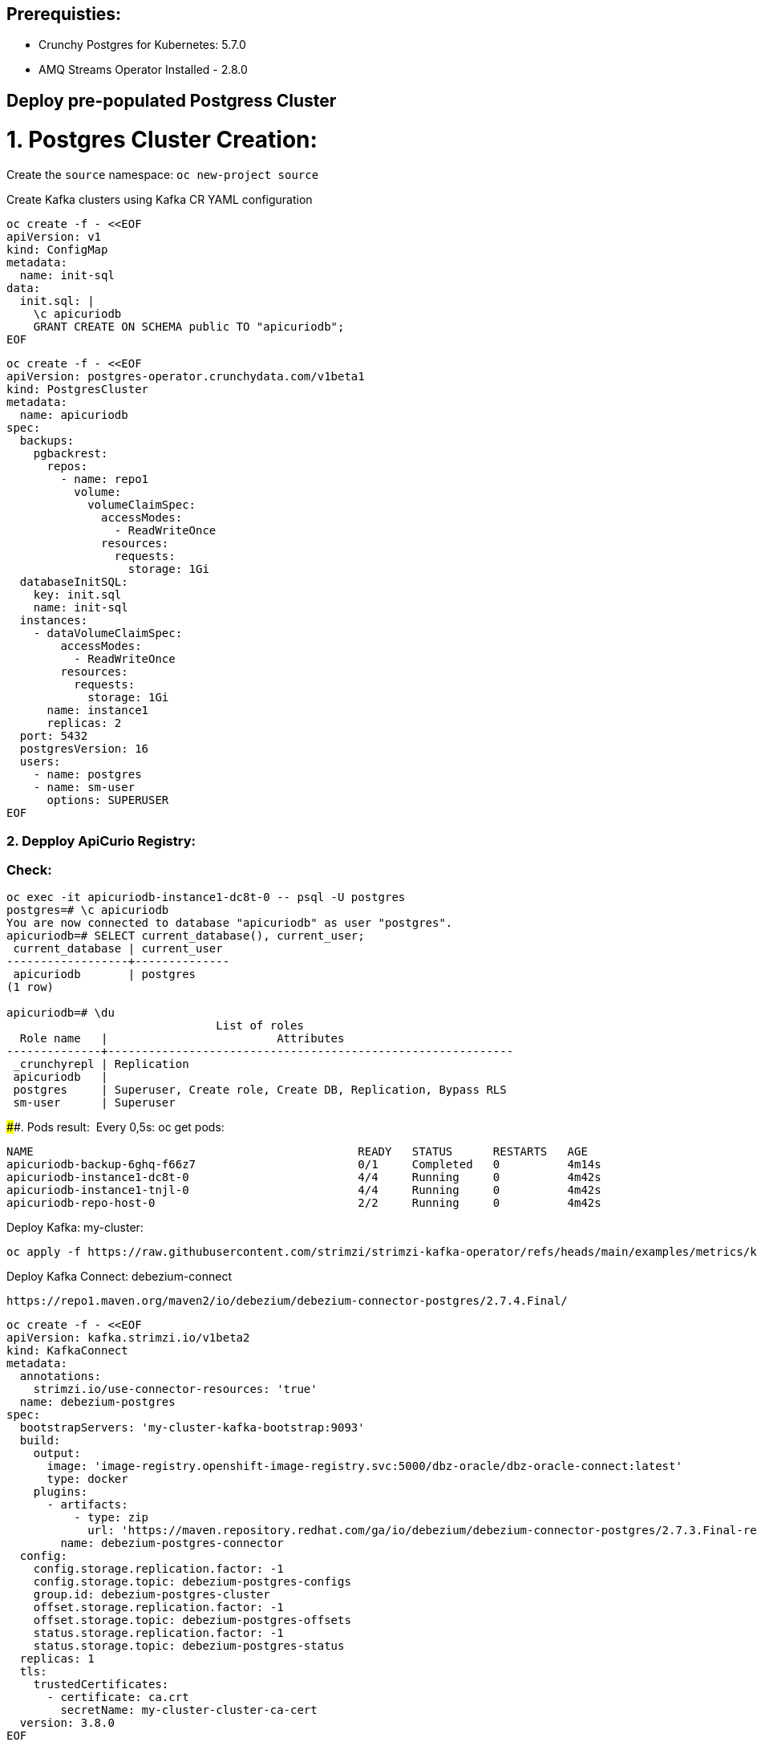 ## Prerequisties:

- Crunchy Postgres for Kubernetes: 5.7.0
- AMQ Streams Operator Installed - 2.8.0

## Deploy pre-populated Postgress Cluster

# 1. Postgres Cluster Creation:

Create the `source` namespace: `oc new-project source`

Create Kafka clusters using Kafka CR YAML configuration

[source, yaml,indent=0]
----
oc create -f - <<EOF
apiVersion: v1
kind: ConfigMap
metadata:
  name: init-sql
data:
  init.sql: |
    \c apicuriodb
    GRANT CREATE ON SCHEMA public TO "apicuriodb";
EOF
----

[source, yaml,indent=0]
----
oc create -f - <<EOF
apiVersion: postgres-operator.crunchydata.com/v1beta1
kind: PostgresCluster
metadata:
  name: apicuriodb
spec:
  backups:
    pgbackrest:
      repos:
        - name: repo1
          volume:
            volumeClaimSpec:
              accessModes:
                - ReadWriteOnce
              resources:
                requests:
                  storage: 1Gi
  databaseInitSQL:
    key: init.sql
    name: init-sql
  instances:
    - dataVolumeClaimSpec:
        accessModes:
          - ReadWriteOnce
        resources:
          requests:
            storage: 1Gi
      name: instance1
      replicas: 2
  port: 5432
  postgresVersion: 16
  users:
    - name: postgres
    - name: sm-user
      options: SUPERUSER
EOF
----

### 2. Depploy ApiCurio Registry:

### Check:

[source, yaml,indent=0]
----
oc exec -it apicuriodb-instance1-dc8t-0 -- psql -U postgres
postgres=# \c apicuriodb
You are now connected to database "apicuriodb" as user "postgres".
apicuriodb=# SELECT current_database(), current_user;
 current_database | current_user
------------------+--------------
 apicuriodb       | postgres
(1 row)

apicuriodb=# \du
                               List of roles
  Role name   |                         Attributes
--------------+------------------------------------------------------------
 _crunchyrepl | Replication
 apicuriodb   |
 postgres     | Superuser, Create role, Create DB, Replication, Bypass RLS
 sm-user      | Superuser
----



####. Pods result:  Every 0,5s: oc get pods:

[source, yaml,indent=0]
----
NAME                                                READY   STATUS      RESTARTS   AGE
apicuriodb-backup-6ghq-f66z7                        0/1     Completed   0          4m14s
apicuriodb-instance1-dc8t-0                         4/4     Running     0          4m42s
apicuriodb-instance1-tnjl-0                         4/4     Running     0          4m42s
apicuriodb-repo-host-0                              2/2     Running     0          4m42s
----

Deploy Kafka: my-cluster:

[source, yaml,indent=0]
----
oc apply -f https://raw.githubusercontent.com/strimzi/strimzi-kafka-operator/refs/heads/main/examples/metrics/kafka-metrics.yaml
----

Deploy Kafka Connect: debezium-connect

[source, yaml,indent=0]
----
https://repo1.maven.org/maven2/io/debezium/debezium-connector-postgres/2.7.4.Final/
----
[source, yaml,indent=0]
----
oc create -f - <<EOF
apiVersion: kafka.strimzi.io/v1beta2
kind: KafkaConnect
metadata:
  annotations:
    strimzi.io/use-connector-resources: 'true'
  name: debezium-postgres
spec:
  bootstrapServers: 'my-cluster-kafka-bootstrap:9093'
  build:
    output:
      image: 'image-registry.openshift-image-registry.svc:5000/dbz-oracle/dbz-oracle-connect:latest'
      type: docker
    plugins:
      - artifacts:
          - type: zip
            url: 'https://maven.repository.redhat.com/ga/io/debezium/debezium-connector-postgres/2.7.3.Final-redhat-00003/debezium-connector-postgres-2.7.3.Final-redhat-00003-plugin.zip'
        name: debezium-postgres-connector
  config:
    config.storage.replication.factor: -1
    config.storage.topic: debezium-postgres-configs
    group.id: debezium-postgres-cluster
    offset.storage.replication.factor: -1
    offset.storage.topic: debezium-postgres-offsets
    status.storage.replication.factor: -1
    status.storage.topic: debezium-postgres-status
  replicas: 1
  tls:
    trustedCertificates:
      - certificate: ca.crt
        secretName: my-cluster-cluster-ca-cert
  version: 3.8.0
EOF
----

            url: 'https://maven.repository.redhat.com/ga/io/debezium/debezium-connector-postgres/2.7.3.Final-redhat-00003/debezium-connector-postgres-2.7.3.Final-redhat-00003-plugin.zip'

https://repo1.maven.org/maven2/io/debezium/debezium-connector-postgres/3.0.7.Final/debezium-connector-postgres-3.0.7.Final-plugin.zip


Deploy kctr Connector: dbz-postgres-connector

Extract DB required information from the secret created mypostgrescluster-pguser-mypostgrescluster :

echo $(oc get secret apicuriodb-pguser-apicuriodb -o yaml | yq '.data.host') |base64 -d
apicuriodb-primary.dbz-oracle.svc

echo $(oc get secret apicuriodb-pguser-apicuriodb -o yaml | yq '.data.port') |base64 -d
5432

echo $(oc get secret apicuriodb-pguser-apicuriodb -o yaml | yq '.data.dbname') |base64 -d
apicuriodb

echo $(oc get secret apicuriodb-pguser-apicuriodb -o yaml | yq '.data.user') |base64 -d
apicuriodb

echo $(oc get secret apicuriodb-pguser-apicuriodb -o yaml | yq '.data.password') |base64 -d
(SlT5mKAopSGe6>K|]yvms>3

Note, you need super user with replication role to avoid the error: io.debezium.DebeziumException: Creation of replication slot failed
you need to add plugin.name: pgoutput to avoid the error: io.debezium.DebeziumException: Creation of replication slot failed

oc create -f - <<EOF
apiVersion: kafka.strimzi.io/v1beta2
kind: KafkaConnector
metadata:
  labels:
    strimzi.io/cluster: debezium-postgres
  name: dbz-postgres-connector
spec:
  class: io.debezium.connector.postgresql.PostgresConnector
  config:
    plugin.name: pgoutput
    database.hostname: apicuriodb-primary.dbz-oracle.svc
    topic.creation.default.partitions: 1
    snapshot.mode: initial
    database.password: '8x+y@@s:lg.TH{c.H<iZZRVc'
    topic.creation.default.replication.factor: 1
    topic.prefix: postgres
    database.port: 5432
    database.dbname: apicuriodb
    database.user: sm-user
  tasksMax: 1

EOF


oc exec -it apicuriodb-instance1-dc8t-0 -- psql -U postgres
run
SELECT pg_is_in_recovery();

postgres=# SELECT pg_is_in_recovery();
 pg_is_in_recovery
-------------------
 t
(1 row)

If it returns true, you’re connected to a standby (read-only) instance. If it returns false, you’re on the primary instance.

postgres=# SELECT * FROM pg_replication_slots;
 slot_name | plugin | slot_type | datoid | database | temporary | active | active_pid | xmin | catalog_xmin | restart_lsn | confirmed_flush_lsn | wal_status | safe_wal_size | two_phase | conflicting
-----------+--------+-----------+--------+----------+-----------+--------+------------+------+--------------+-------------+---------------------+------------+---------------+-----------+-------------
(0 rows)


In order to create TABLE and add data on it, choose the instance with false in recovery:


oc exec -it apicuriodb-instance1-tnjl-0 -- psql -U postgres

postgres=# SELECT pg_is_in_recovery();
 pg_is_in_recovery
-------------------
 f
(1 row)

postgres=#
postgres=# \c apicuriodb
You are now connected to database "apicuriodb" as user "postgres".
apicuriodb=# CREATE TABLE customers (id SERIAL,first_name VARCHAR(255) NOT NULL,last_name VARCHAR(255) NOT NULL,email VARCHAR(255) NOT NULL,PRIMARY KEY(id));
CREATE TABLE


apicuriodb=# INSERT INTO customers VALUES (1, 'LenovoT41', 'Lenovo T 41', 'test@test.com');
INSERT 0 1
apicuriodb=# INSERT INTO customers VALUES (2, 'LenovoT41', 'Lenovo UT 41', 'test@test.com');
INSERT 0 1
apicuriodb=# INSERT INTO customers VALUES (3, 'DELL', 'DELL 41', 'test@test.com');
INSERT 0 1
